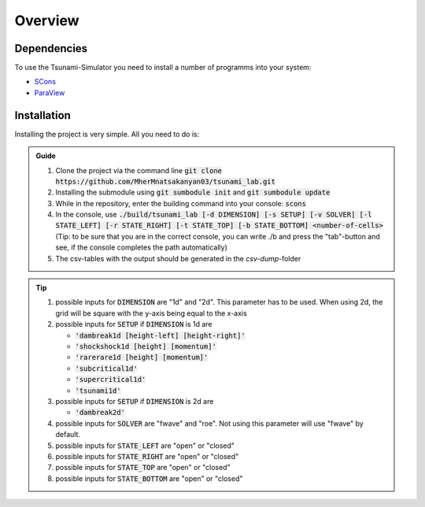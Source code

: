 Overview
========

Dependencies
------------

To use the Tsunami-Simulator you need to install a number of programms into your system:

-  `SCons
   <https://www.scons.org/doc/production/HTML/scons-user.html>`_

-  `ParaView <https://www.paraview.org/>`_

Installation
------------

Installing the project is very simple. All you need to do is:

.. admonition:: Guide

   #. Clone the project via the command line :code:`git clone https://github.com/MherMnatsakanyan03/tsunami_lab.git` 
   #. Installing the submodule using :code:`git sumbodule init` and :code:`git sumbodule update`
   #. While in the repository, enter the building command into your console: :code:`scons`
   #. In the console, use :code:`./build/tsunami_lab [-d DIMENSION] [-s SETUP] [-v SOLVER] [-l STATE_LEFT] [-r STATE_RIGHT] [-t STATE_TOP] [-b STATE_BOTTOM] <number-of-cells>` (Tip: to be sure that you are in the correct console, you can write ./b and press the "tab"-button and see, if the console completes the path automatically)
   #. The csv-tables with the output should be generated in the `csv-dump`-folder

..  tip::
   #. possible inputs for :code:`DIMENSION` are "1d" and "2d". This parameter has to be used. When using 2d, the grid will be square with the y-axis being equal to the x-axis
   #. possible inputs for :code:`SETUP` if :code:`DIMENSION` is 1d are 

      * :code:`'dambreak1d [height-left] [height-right]'`
      * :code:`'shockshock1d [height] [momentum]'`
      * :code:`'rarerare1d [height] [momentum]'`
      * :code:`'subcritical1d'`
      * :code:`'supercritical1d'`
      * :code:`'tsunami1d'`
   #. possible inputs for :code:`SETUP` if :code:`DIMENSION` is 2d are 
   
      * :code:`'dambreak2d'` 
   #. possible inputs for :code:`SOLVER` are "fwave" and "roe". Not using this parameter will use "fwave" by default.
   #. possible inputs for :code:`STATE_LEFT` are "open" or "closed"
   #. possible inputs for :code:`STATE_RIGHT` are "open" or "closed"
   #. possible inputs for :code:`STATE_TOP` are "open" or "closed"
   #. possible inputs for :code:`STATE_BOTTOM` are "open" or "closed"